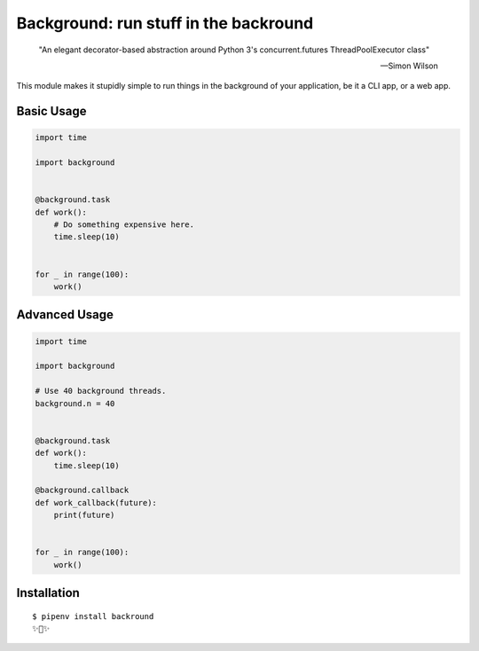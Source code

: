 Background: run stuff in the backround
======================================

    "An elegant decorator-based abstraction around Python 3's concurrent.futures ThreadPoolExecutor class" 

    — Simon Wilson

This module makes it stupidly simple to run things in the background of your
application, be it a CLI app, or a web app.

.. image:: https://farm5.staticflickr.com/4296/36137232912_7276365f2e_k_d.jpg

Basic Usage
-----------

.. code:: python


    import time

    import background


    @background.task
    def work():
        # Do something expensive here.
        time.sleep(10)


    for _ in range(100):
        work()


Advanced Usage
--------------

.. code:: python

    import time

    import background

    # Use 40 background threads.
    background.n = 40
    

    @background.task
    def work():
        time.sleep(10)

    @background.callback
    def work_callback(future):
        print(future)


    for _ in range(100):
        work()

Installation
------------

::

    $ pipenv install backround
    ✨🍰✨
